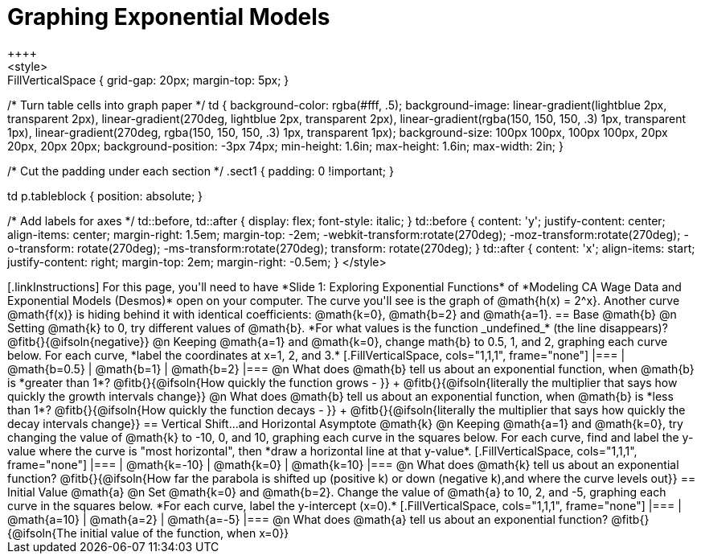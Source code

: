 = Graphing Exponential Models
++++
<style>
.autonum { font-weight: bold; padding-top: 0.3rem !important; }
.autonum:after { content: ')' !important; }
.fitb { padding-top: 1rem; }
.FillVerticalSpace { grid-gap: 20px; margin-top: 5px; }

/* Turn table cells into graph paper */
td {
  background-color: rgba(#fff, .5);
  background-image:
    linear-gradient(lightblue 2px, transparent 2px),
    linear-gradient(270deg, lightblue 2px, transparent 2px),
    linear-gradient(rgba(150, 150, 150, .3) 1px, transparent 1px),
    linear-gradient(270deg, rgba(150, 150, 150, .3) 1px, transparent 1px);
  background-size: 100px 100px, 100px 100px, 20px 20px, 20px 20px;
  background-position: -3px 74px;
  min-height: 1.6in;
  max-height: 1.6in;
  max-width: 2in;
}


/* Cut the padding under each section */
.sect1 { padding: 0 !important; }

td p.tableblock { position: absolute; }

/* Add labels for axes */
td::before, td::after { display: flex; font-style: italic; }
td::before {
  content: 'y';
  justify-content: center;
  align-items: center;
  margin-right: 1.5em;
  margin-top: -2em;
    -webkit-transform:rotate(270deg);
    -moz-transform:rotate(270deg);
    -o-transform: rotate(270deg);
    -ms-transform:rotate(270deg);
    transform: rotate(270deg);
}
td::after {
  content: 'x';
  align-items: start;
  justify-content: right;
  margin-top: 2em;
  margin-right: -0.5em;
}
</style>
++++

[.linkInstructions]
For this page, you'll need to have *Slide 1: Exploring Exponential Functions* of *Modeling CA Wage Data and Exponential Models (Desmos)* open on your computer.
The curve you'll see is the graph of @math{h(x) = 2^x}. Another curve @math{f(x)} is hiding behind it with identical coefficients: @math{k=0}, @math{b=2} and @math{a=1}.

== Base @math{b}
@n Setting @math{k} to 0, try different values of @math{b}. *For what values is the function _undefined_* (the line disappears)? @fitb{}{@ifsoln{negative}}

@n Keeping @math{a=1} and @math{k=0}, change math{b} to 0.5, 1, and 2, graphing each curve below. For each curve, *label the coordinates at x=1, 2, and 3.*


[.FillVerticalSpace, cols="1,1,1", frame="none"]
|===
| @math{b=0.5} | @math{b=1}  | @math{b=2}
|===

@n What does @math{b} tell us about an exponential function, when @math{b} is *greater than 1*? @fitb{}{@ifsoln{How quickly the function grows - }} +

@fitb{}{@ifsoln{literally the multiplier that says how quickly the growth intervals change}}

@n What does @math{b} tell us about an exponential function, when @math{b} is *less than 1*? @fitb{}{@ifsoln{How quickly the function decays - }} +

@fitb{}{@ifsoln{literally the multiplier that says how quickly the decay intervals change}}

== Vertical Shift...and Horizontal Asymptote @math{k}
@n Keeping @math{a=1} and @math{k=0}, try changing the value of @math{k} to -10, 0, and 10, graphing each curve in the squares below. For each curve, find and label the y-value where the curve is "most horizontal", then *draw a horizontal line at that y-value*.


[.FillVerticalSpace, cols="1,1,1", frame="none"]
|===
| @math{k=-10} | @math{k=0}  | @math{k=10}
|===

@n What does @math{k} tell us about an exponential function? @fitb{}{@ifsoln{How far the parabola is shifted up (positive k) or down (negative k),and where the curve levels out}}

== Initial Value @math{a}
@n Set @math{k=0} and @math{b=2}. Change the value of @math{a} to 10, 2, and -5, graphing each curve in the squares below. *For each curve, label the y-intercept (x=0).*


[.FillVerticalSpace, cols="1,1,1", frame="none"]
|===
| @math{a=10} | @math{a=2}  | @math{a=-5}
|===

@n What does @math{a} tell us about an exponential function? @fitb{}{@ifsoln{The initial value of the function, when x=0}}

